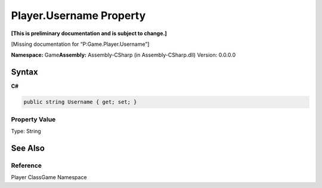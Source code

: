 Player.Username Property
========================

**[This is preliminary documentation and is subject to change.]**

[Missing documentation for “P:Game.Player.Username”]

**Namespace:** Game\ **Assembly:** Assembly-CSharp (in
Assembly-CSharp.dll) Version: 0.0.0.0

Syntax
------

**C#**\ 

.. code:: c#

   public string Username { get; set; }

Property Value
~~~~~~~~~~~~~~

Type: String

See Also
--------

Reference
~~~~~~~~~

Player ClassGame Namespace
